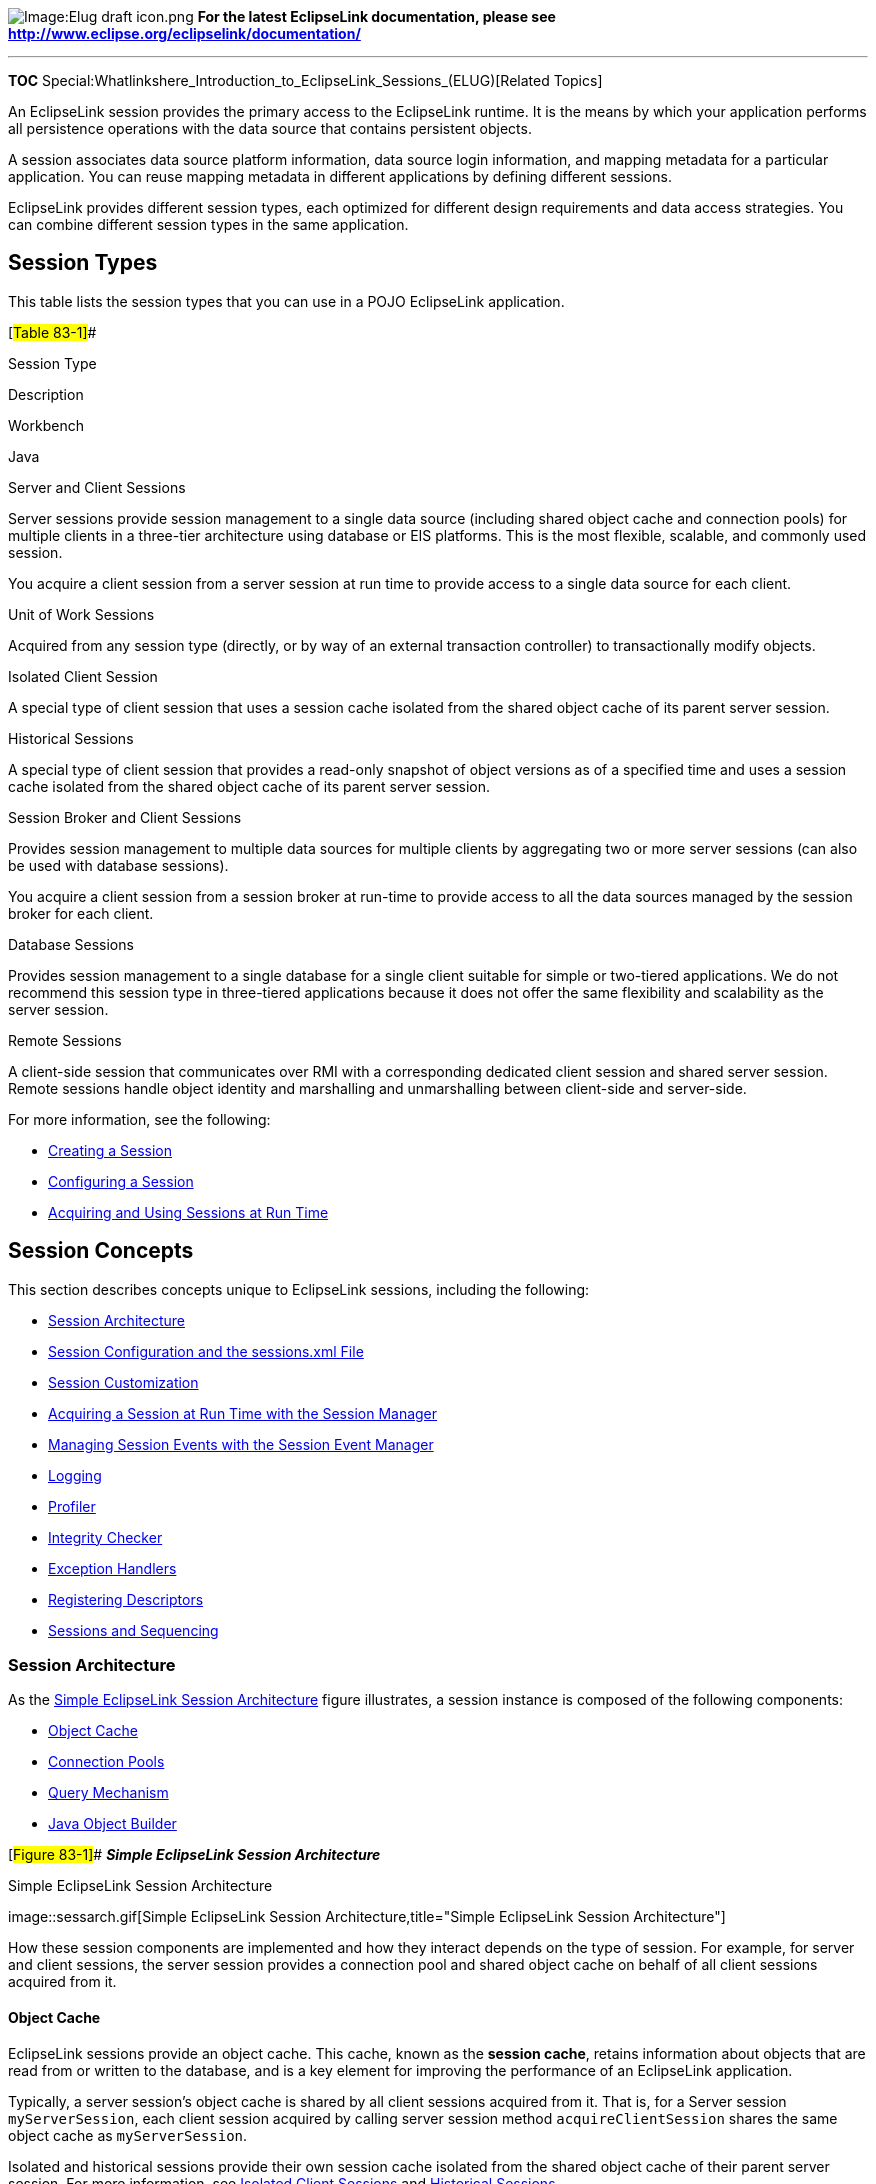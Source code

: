 image:Elug_draft_icon.png[Image:Elug draft
icon.png,title="Image:Elug draft icon.png"] *For the latest EclipseLink
documentation, please see
http://www.eclipse.org/eclipselink/documentation/*

'''''

*TOC*
Special:Whatlinkshere_Introduction_to_EclipseLink_Sessions_(ELUG)[Related
Topics]

An EclipseLink session provides the primary access to the EclipseLink
runtime. It is the means by which your application performs all
persistence operations with the data source that contains persistent
objects.

A session associates data source platform information, data source login
information, and mapping metadata for a particular application. You can
reuse mapping metadata in different applications by defining different
sessions.

EclipseLink provides different session types, each optimized for
different design requirements and data access strategies. You can
combine different session types in the same application.

== Session Types

This table lists the session types that you can use in a POJO
EclipseLink application.

[#Table 83-1]##

Session Type

Description

Workbench

Java

Server and Client Sessions

Server sessions provide session management to a single data source
(including shared object cache and connection pools) for multiple
clients in a three-tier architecture using database or EIS platforms.
This is the most flexible, scalable, and commonly used session.

You acquire a client session from a server session at run time to
provide access to a single data source for each client.

Unit of Work Sessions

Acquired from any session type (directly, or by way of an external
transaction controller) to transactionally modify objects.

Isolated Client Session

A special type of client session that uses a session cache isolated from
the shared object cache of its parent server session.

Historical Sessions

A special type of client session that provides a read-only snapshot of
object versions as of a specified time and uses a session cache isolated
from the shared object cache of its parent server session.

Session Broker and Client Sessions

Provides session management to multiple data sources for multiple
clients by aggregating two or more server sessions (can also be used
with database sessions).

You acquire a client session from a session broker at run-time to
provide access to all the data sources managed by the session broker for
each client.

Database Sessions

Provides session management to a single database for a single client
suitable for simple or two-tiered applications. We do not recommend this
session type in three-tiered applications because it does not offer the
same flexibility and scalability as the server session.

Remote Sessions

A client-side session that communicates over RMI with a corresponding
dedicated client session and shared server session. Remote sessions
handle object identity and marshalling and unmarshalling between
client-side and server-side.

For more information, see the following:

* link:Creating%20a%20Session%20(ELUG)[Creating a Session]
* link:Configuring%20a%20Session%20(ELUG)#Configuring_a_Session[Configuring
a Session]
* link:Acquiring%20and%20Using%20Sessions%20at%20Run%20Time%20(ELUG)#Acquiring_and_Using_Sessions_at_Run_Time[Acquiring
and Using Sessions at Run Time]

== Session Concepts

This section describes concepts unique to EclipseLink sessions,
including the following:

* link:#Session_Architecture[Session Architecture]
* link:#Session_Configuration_and_the_sessions.xml_File[Session
Configuration and the sessions.xml File]
* link:#Session_Customization[Session Customization]
* link:#Acquiring_a_Session_at_Run_Time_with_the_Session_Manager[Acquiring
a Session at Run Time with the Session Manager]
* link:#Managing_Session_Events_with_the_Session_Event_Manager[Managing
Session Events with the Session Event Manager]
* link:#Logging[Logging]
* link:#Profiler[Profiler]
* link:#Integrity_Checker[Integrity Checker]
* link:#Exception_Handlers[Exception Handlers]
* link:#Registering_Descriptors[Registering Descriptors]
* link:#Sessions_and_Sequencing[Sessions and Sequencing]

=== Session Architecture

As the link:#Figure_83-1[Simple EclipseLink Session Architecture] figure
illustrates, a session instance is composed of the following components:

* link:#Object_Cache[Object Cache]
* link:#Connection_Pools[Connection Pools]
* link:#Query_Mechanism[Query Mechanism]
* link:#Java_Object_Builder[Java Object Builder]

[#Figure 83-1]## *_Simple EclipseLink Session Architecture_*

.Simple EclipseLink Session Architecture
image::sessarch.gif[Simple EclipseLink Session
Architecture,title="Simple EclipseLink Session Architecture"]

How these session components are implemented and how they interact
depends on the type of session. For example, for server and client
sessions, the server session provides a connection pool and shared
object cache on behalf of all client sessions acquired from it.

==== Object Cache

EclipseLink sessions provide an object cache. This cache, known as the
*session cache*, retains information about objects that are read from or
written to the database, and is a key element for improving the
performance of an EclipseLink application.

Typically, a server session’s object cache is shared by all client
sessions acquired from it. That is, for a Server session
`+myServerSession+`, each client session acquired by calling server
session method `+acquireClientSession+` shares the same object cache as
`+myServerSession+`.

Isolated and historical sessions provide their own session cache
isolated from the shared object cache of their parent server session.
For more information, see link:#Isolated_Client_Sessions[Isolated Client
Sessions] and link:#Historical_Sessions[Historical Sessions].

You can easily manage concurrent access to this shared cache by using a
unit of work session acquired from any session. For more information,
see link:#Unit_of_Work_Sessions[Unit of Work Sessions].

For more information, see link:#Sessions_and_the_Cache[Sessions and the
Cache].

==== Connection Pools

A *connection pool* is a collection of reusable connections to a single
data source.

[width="100%",cols="<100%",]
|===
|*Note*: To simultaneously access multiple databases from within a
single session, use a session broker. For more information, see
link:#Session_Broker_and_Client_Sessions[Session Broker and Client
Sessions].
|===

Because creating a data source connection is usually expensive, a
properly configured connection pool significantly improves performance.

You can configure your session to use internal connection pools provided
by EclipseLink or external connection pools provided by a JDBC driver or
Java EE container. By default, EclipseLink uses internal connection
pools.

Internal connection pools are usually used in non-EJB applications, or
when an external transaction controller (JTA) is not used. If you
configure your session to use internal connection pools, you can
configure its default read and write connection pools. You can create
special purpose connection pools for application-specific purposes
(named connection pools) or exclusively for sequencing (sequence
connection pool). For more information, see
link:Introduction%20to%20Data%20Access%20(ELUG)#Connection_Pools[Internal
Connection Pools].

External connection pools are usually used in EJB applications and when
an external transaction controller (JTA) is used. For more information,
see
link:Introduction%20to%20Data%20Access%20(ELUG)#Connection_Pools[External
Connection Pools].

For more information about data access configuration in general, see
link:Introduction%20to%20Data%20Access%20(ELUG)#CHDJBDEA[Introduction to
Data Access].

==== Query Mechanism

At run time, your application uses a session to perform all persistence
operations: creating, reading, updating, and deleting objects. You
perform these operations using EclipseLink queries and expressions with
the session query API.

For more information, see
link:Introduction%20to%20EclipseLink%20Queries%20(ELUG)#CACJAFJD[Introduction
to EclipseLink Queries].

==== Java Object Builder

When you use object-level read queries, EclipseLink automatically builds
Java objects from the data retrieved. When you use object-level write
queries, EclipseLink automatically converts the affected Java objects
into the appropriate data native to your data source.

=== Session Configuration and the sessions.xml File

EclipseLink provides two ways to configure your sessions: through Java
code using the `+Session+` API, or using Workbench to build a session
configuration file, the `+sessions.xml+` file.

In most cases, you configure sessions for the application using the
`+sessions.xml+` file. This file is an Extensible Markup Language (XML)
file that contains all sessions that are associated with the
application. The `+sessions.xml+` file can contain any number of
sessions and session types.

We recommend that you use the `+sessions.xml+` file to deploy an
EclipseLink application, because it provides the following advantages:

* It is easy to create and maintain in Workbench.
* It is easy to troubleshoot.
* It provides access to most session configuration options.
* It offers excellent flexibility, including the ability to modify
deployed applications without recompiling.

For more information on creating a session in the `+sessions.xml+` file,
see
link:Creating%20a%20Session%20(ELUG)#Introduction_to_the_Session_Creation[Introduction
to the Session Creation].

=== Session Customization

You can customize a session at run time by specifying a session
customizer–a Java class that implements the
`+org.eclipse.persistence.config.SessionCustomizer+` interface and
provides a default (zero-argument) constructor.

You use a session customizer to customize a session at run time through
code API similar to how you use an
link:Introduction%20to%20Descriptors%20(ELUG)#Amendment_and_After-Load_Methods[amendment
method] to customize a descriptor.

For more information, see
link:Configuring%20a%20Session%20(ELUG)#Configuring_a_Session_Customizer_Class[Configuring
a Session Customizer Class].

=== Acquiring a Session at Run Time with the Session Manager

The EclipseLink session manager lets you build a series of sessions that
are maintained under a singleton object called the session manager.

The session manager is a static utility class that loads EclipseLink
sessions from the
link:#Session_Configuration_and_the_sessions.xml_File[`+sessions.xml+`]
file, caches the sessions by name in memory, and provides a single
access point for EclipseLink sessions.

At run time, EclipseLink will attempt to load the `+sessions.xml+` file
from the two following default resource names: `+sessions.xml+` and
`+META-INF/sessions.xml+`. Refer to
link:Packaging%20a%20EclipseLink%20Application%20(ELUG)[Packaging an
EclipseLink Application] for additional information.

The session manager supports the following session types:

* link:#Server_and_Client_Sessions[`+ServerSession+`]
* link:#Session_Broker_and_Client_Sessions[`+SessionBroker+`]
* link:#Database_Sessions[`+DatabaseSession+`]

The session manager has two main functions: it creates instances of
these sessions and it ensures that only a single instance of each named
session exists for any instance of a session manager.

The session manager instantiates sessions as follows:

[arabic]
. The client application requests a session by name.
. The session manager looks up the session name in the `+sessions.xml+`
file. If the session name exists, the session manager instantiates the
specified session; otherwise, it raises an exception.
. After instantiation, the session remains viable until you shut down
the application.

Once you have a session instance, you can use it to acquire additional
types of sessions for special tasks. For example, you can acquire a unit
of work from any session to perform transactional operations. You can
acquire a client session from a server session to perform client
operations in a three-tier architecture.

For more information, see
link:Acquiring%20and%20Using%20Sessions%20at%20Run%20Time%20(ELUG)[Acquiring
and Using Sessions at Run Time].

=== Managing Session Events with the Session Event Manager

Sessions raise *session events* for most session operations. Session
events help you debug or coordinate the actions of multiple sessions.

The session event manager handles information about session events.
Applications register session event listeners with the session event
manager to receive session events.

For example, session event listeners play an important role in the
configuration of isolated sessions (see
link:Configuring%20Exclusive%20Isolated%20Client%20Sessions%20for%20Virtual%20Private%20Database%20(ELUG)[Configuring
Exclusive Isolated Client Sessions for Virtual Private Database]). In an
isolated session, if the EclipseLink runtime raises a
`+SessionEvent.NoRowsModified+` event, it is handled by your
`+SessionEventListener+` (see
link:Configuring%20Exclusive%20Isolated%20Client%20Sessions%20for%20Virtual%20Private%20Database%20(ELUG)#Using_NoRowsModifiedSessionEvent_Event_Handler[Using
NoRowsModifiedSessionEvent Event Handler]). This event listener is your
opportunity to determine whether the update failure was due to a
security violation (in which case you should not retry the operation) or
due to an optimistic lock issue (in which case a retry may be
appropriate). See link:#Logging[Logging] for information on adding
logging to your event listeners.

Another example is the use of session event listeners to configure proxy
authentication in an Oracle Database. (see
link:Configuring%20a%20Database%20Login%20(ELUG)#Configuring_Oracle_Database_Proxy_Authentication[Configuring
Oracle Database Proxy Authentication]).

This section explains how to use session events, including the
following:

* link:#Session_Event_Manager_Events[Session Event Manager Events]
* link:#Session_Event_Listeners[Session Event Listeners]

==== Session Event Manager Events

The session event manager supports the session events listed in the
following tables:

* link:#Table_83-2[Session Events]
* link:#Table_83-3[Unit of Work Events]

[#Table 83-2]## *_Session Events_*

[width="100%",cols="<16%,<84%",options="header",]
|===
|*Event* |*Description*
|MissingDescriptor |Raised if a descriptor is missing for a class being
persisted. You can use this event to lazy register the descriptor or set
of descriptors.

|MoreRowsDetected |Raised when a `+ReadObjectQuery+` detects more than
one row returned from the database. This event can indicate a possible
error condition in your application.

|NoRowsModified |Raised after update or delete SQL has been sent to the
database and a row count of zero is returned.

|OutputParametersDetected |Raised after a stored procedure call with
output parameters executes. This event enables you to retrieve a result
set and output parameters from a single stored procedure.

|PostAcquireClientSession |Raised after a client Session is acquired.

|PostAcquireConnection |Raised after acquiring a connection.

|PostAcquireExclusiveConnection |Raised when a client session, with
isolated data, acquires an exclusive connection.

|PostBeginTransaction |Raised after a database transaction starts.

|PostCommitTransaction |Raised after a database transaction commits.

|PostConnect |Raised after connecting to the database.

|PostExecuteQuery |Raised after the execution of every query on the
session.

|PostLogin |Raised after the session initializes and acquires
connections.

|PostReleaseClientSession |Raised after releasing a client session.

|PostRollbackTransaction |Raised after a database transaction rolls
back.

|PreBeginTransaction |Raised before a database transaction starts.

|PreCommitTransaction |Raised before a database transaction commits.

|PreExecuteQuery |Raised before the execution of every query on the
session.

|PreLogin |Raised before the session initializes and acquires
connections.

|PreReleaseClientSession |Raised before releasing a client session.

|PreReleaseConnection |Raised before releasing a connection.

|PreReleaseExclusiveConnection |Raised before a client session, with
isolated data, releases its exclusive connection.

|PreRollbackTransaction |Raised before a database transaction rolls
back.
|===

[#Table 83-3]## *_Unit of Work Events_*

[width="100%",cols="<12%,<88%",options="header",]
|===
|*Event* |*Description*
|PostAcquireUnitOfWork |Raised after a `+UnitOfWork+` is acquired

|PostCalculateUnitOfWorkChangeSet |Raised after the commit has begun on
the `+UnitOfWork+` and after the changes are calculated. The
`+UnitOfWorkChangeSet+`, at this point, will contain change sets without
the version fields updated and without identity field type primary keys.
These will be updated after the insert, or update, of the object.

|PostCommitUnitOfWork |Raised after a `+UnitOfWork+` commits

|PostDistributedMergeUnitOfWorkChangeSet |Raised after a `+UnitOfWork+`
change set has been merged when that change set has been received from a
distributed session.

|PostMergeUnitOfWorkChangeSet |Raised after a `+UnitOfWork+` change set
has been merged.

|PostReleaseUnitOfWork |Raised on a `+UnitOfWork+` after it is released.

|PostResumeUnitOfWork |Raised on a `+UnitOfWork+` after it resumes.

|PreCalculateUnitOfWorkChangeSet |Raised after the commit has begun on
the `+UnitOfWork+` but before the changes are calculated.

|PreCommitUnitOfWork |Raised before a `+UnitOfWork+` commits.

|PreDistributedMergeUnitOfWorkChangeSet |Raised before a `+UnitOfWork+`
change set has been merged when that change set has been received from a
distributed session.

|PreMergeUnitOfWorkChangeSet |Raised before a `+UnitOfWork+` change set
has been merged.

|PrepareUnitOfWork |Raised after the a `+UnitOfWork+` flushes its SQL,
but before it commits its transaction.

|PreReleaseUnitOfWork |Raised on a `+UnitOfWork+` before it is released.
|===

==== Session Event Listeners

You can create session event listeners in two ways: either by
implementing the `+SessionEventListener+` interface, or by extending the
`+SessionEventAdapter+` class.

To register a `+SessionEventListener+` for session events, register it
with a session using the `+SessionEventManager+` method `+addListener+`.

For more information, see
link:Configuring%20a%20Session%20(ELUG)#Configuring_Session_Event_Listeners[Configuring
Session Event Listeners].

=== Logging

You can configure a session to write run-time information to an
EclipseLink log. This information includes status, diagnostic, SQL, and,
when profiling is enabled, performance data (see
link:Optimizing%20the%20EclipseLink%20Application%20(ELUG)#Measuring_EclipseLink_Performance_with_the_EclipseLink_Profiler[Measuring
EclipseLink Performance with the EclipseLink Profiler]).

Logging options are configurable at the session level (see
link:Configuring%20a%20Session%20(ELUG)#Configuring_Logging[Configuring
Logging]).

Note: To facilitate debugging, you can add logging to your listeners to
only log the events that are of the interest to your application. Within
the session context, use the following logging utility:

Session.getSessionLog().log(int level, String message) 

Without the session context, use the following logging utility:

AbstractSessionLog.getLog().log(int level, String message)

Both the getSessionLog and getLog methods return a session log (an
instance of a SessionLog interface) loaded with an accessor’s log
messages and SQL. Then the session log performs logging at the level
that you specify. For more information on session event listeners, see
Session Event Listeners.

For information on using the third-party logging utilities in your
EclipseLink application, see
http://wiki.eclipse.org/EclipseLink/Foundation/Logging

This section describes session log options, including the following:

* link:#Log_Types[Log Types]
* link:#Log_Output[Log Output]
* link:#Log_Level[Log Level]
* link:#Logging_SQL[Logging SQL]
* link:#Logging_Chained_Exceptions[Logging Chained Exceptions]
* link:#Logging_Inside_Oracle_Application_Server[Logging Inside Oracle
Application Server]
* link:#Logging_Inside_a_non-Oracle_Java_EE_Container[Logging Inside a
non-Oracle Java EE Container]
* link:#Logging_Outside_of_a_Java_EE_Container[Logging Outside of a Java
EE Container]

==== Log Types

EclipseLink supports the following types of logging:

* link:#EclipseLink_Native_Logging[EclipseLink Native Logging]
* link:#java.util_Logging[java.util Logging]
* link:#Server_Logging[Server Logging]

===== EclipseLink Native Logging

EclipseLink native logging is the default session log type. It is
provided by `+org.eclipse.persistence.logging.DefaultSessionLog+`. The
link:#Example_83-1[Sample EclipseLink Log Message] example shows a
typical EclipseLink native log message.

You can configure EclipseLink native logging options using Workbench
(see
link:Configuring%20a%20Session%20(ELUG)#How_to_Configure_Logging_Using_Workbench[How
to Configure Logging Using Workbench]).

[#Example 83-1]## *_Sample EclipseLink Log Message_*

`+[EclipseLink Info]: +`_`+DATE+`_

_`+TIME+`_`+-DatabaseSession(12345)-Thread(12345)-EclipseLink, version: EclipseLink+`
`+[EclipseLink Config]: DATE+`
`+TIME-DatabaseSession(12345)-Thread(12345)-Connection(12345)-+`
`+  connecting(DatabaseLogin(+`
`+             platform=>Oracle9Platform+`
`+             user name=> "+`_`+username+`_`+"+`
`+             datasource URL=> "jdbc:oracle:thin:@144.23.214.115:1521:eclipselink"+`
`+))+` `+[EclipseLink Config]: DATE +`
`+TIME-DatabaseSession(12345)-Thread(12345)-Connection(12345)-+`
`+  Connected: jdbc:oracle:thin:@144.23.214.115:1521:eclipselink+`
`+  User: +`_`+USERNAME+`_
`+  Database: Oracle Version: Oracle9i Enterprise Edition - Production+`
`+With the Partitioning, OLAP and Oracle Data Mining options+`
`+JServer Release 9.2.0.3.0 - Production+`
`+  Driver: Oracle JDBC driver Version: 9.2.0.3.0+`
`+[EclipseLink Info]: +`_`+DATE+`_
`+TIME-DatabaseSession(12345)-Thread(12345)-loggingTestSession login+`
`+successful+`

===== java.util Logging

This type of logging makes EclipseLink conform to the
`+java.util.logging+` package. It is provided by
`+org.eclipse.persistence.logging.JavaLog+`. Logging options are
configured in the __`+/lib/logging.properties+` file. Messages are
written to any number of destinations based on this configuration. The
link:#Example_83-2[Sample java.util.logging Log Messages] example shows
a typical `+java.util.logging+` log message.

For more information on using `+java.util.logging+` package, see
link:Configuring%20a%20Session%20(ELUG)#How_to_Configure_a_Session_to_use_the_java.util.logging_Package[ow
to Configure a Session to use the java.util.logging Package].

[#Example 83-2]## *_Sample java.util.logging Log Messages_*

`+Dec 9, 2003 2:05:05 PM org.eclipse.persistence.loggingTestSession DatabaseSession(32603767) Thread(10)+`
`+INFO: EclipseLink, version: EclipseLink +`
`+Dec 9, 2003 2:05:07 PM org.eclipse.persistence.loggingTestSession.connection DatabaseSession(32603767) Connection(927929) Thread(10)+`
`+CONFIG: connecting(DatabaseLogin(+` `+    platform=>Oracle9Platform+`
`+    user name=> "coredev8"+`
`+    datasource URL=> "jdbc:oracle:thin:@144.23.214.115:1521:eclipselink"+`
`+))Dec 9, 2003 2:05:08 PM org.eclipse.persistence.loggingTestSession.connection DatabaseSession(32603767) Connection(927929) Thread(10)+`
`+CONFIG: Connected: jdbc:oracle:thin:@144.23.214.115:1521:eclipselink+`
`+    User: COREDEV8+`
`+    Database: Oracle  Version: Oracle9i Enterprise Edition Release 9.2.0.3.0 - Production+`
`+With the Partitioning, OLAP and Oracle Data Mining options+`
`+JServer Release 9.2.0.3.0 - Production+`
`+    Driver: Oracle JDBC driver  Version: 9.2.0.3.0+`
`+Dec 9, 2003 2:05:08 PM org.eclipse.persistence.loggingTestSession DatabaseSession(32603767) Thread(10)+`
`+INFO: loggingTestSession login successful+`

===== Server Logging

Server logging is used to integrate EclipseLink logging with an
application server log.

The EclipseLink runtime determines the server log type to use given the
server platform you configure when you create your project
(link:Creating%20a%20Project%20(ELUG)#Introduction_to_the_Project_Creation[Introduction
to the Project Creation]).

For example, if your project uses the WebLogic platform, EclipseLink
uses the `+org.eclipse.persistence.platform.server.wls.WlsLog+`; if your
project uses the OC4J platform, EclipseLink uses the
`+org.eclipse.persistence.platform.server.oc4j.OjdlLog+`.

==== Log Output

If you are using EclipseLink native logging, you can configure
EclipseLink to write log messages to a file or to the console (see
link:Configuring%20a%20Session%20(ELUG)#Configuring_Logging[Configuring
Logging]).

If you are using `+java.util.logging+`, EclipseLink writes log messages
to the destinations you configure in the __`+/lib/logging.properties+`
file (see
link:Configuring%20a%20Session%20(ELUG)#How_to_Configure_a_Session_to_use_the_java.util.logging_Package[How
to Configure a Session to use the java.util.logging Package]).

If you are using server logging, EclipseLink writes log messages to the
application server’s log file (there is no separate EclipseLink log file
in this case).

==== Log Level

You can control the amount and detail of log output by configuring the
log level (in ascending order of information) in the following way:

* `+OFF+`–Logs nothing.
* `+SEVERE+`–Logs exceptions indicating EclipseLink cannot continue, as
well as any exceptions generated during login. This includes a stack
trace.
* `+WARNING+`–Logs exceptions that do not force EclipseLink to stop,
including all exceptions not logged with severe level. This does not
include a stack trace.
* `+INFO+` (default)–Logs the login/logout per server session, including
the user name. After acquiring the session, detailed information is
logged.
* `+CONFIG+`–Logs only login, JDBC connection, and database information.
* `+FINE+`–Logs SQL (including thread information).
* `+FINER+`–Similar to warning. Includes stack trace.
* `+FINEST+`–Includes additional low level information
* `+ALL+`–Logs everything.

By default, EclipseLink logs at the
`+org.eclipse.persistence.logging.SessionLog.INFO+` level so that some
information is logged by default.

At run time, set the log level using `+Session+` method `+setLogLevel+`,
passing in one of the log level constants provided by
`+org.eclipse.persistence.logging.SessionLog+`.

==== Logging SQL

In a relational project, EclipseLink accesses the database using SQL
strings that it generates internally. This feature enables applications
to use the session methods or query objects without having to perform
their own SQL translation.

If, for debugging purposes, you want to review a record of the SQL that
is sent to the database, set the session log level to
`+org.eclipse.persistence.logging.SessionLog.FINE+`–the session will log
all executed SQL to the session log.

This example shows how to configure the log destination using the
`+setLog()+` method on the session.

[#Example 83-3]## *_Configuring the Log Destination_*

[source,java]
----
 private static SessionEventListener buildListener() {
     return new SessionEventAdapter() {
         public void preLogin(SessionEvent event) {
             File file = new
             File("C:\\eclipse\eclipselink\\examples\\2-TierEmployee\\eclipselink.log");
             try {
                 System.out.println("FILE: " + file.getAbsolutePath());
                 FileWriter writer = new FileWriter(file);
                 event.getSession().setLog(writer);
             }
             catch (IOException ioe) {
                 ioe.printStackTrace();
                 throw new RuntimeException("Failed to setup logging to: "
                                            + file.getAbsolutePath());
             }
         }
     };
 }
----

==== Logging Chained Exceptions

The logging chained exception facility enables you to log causality when
one exception causes another as part of the standard stack back-trace.
Causal chains appear automatically in your logs.

==== Logging Inside Oracle Application Server

When you deploy an EclipseLink-enabled application to Oracle Application
Server, EclipseLink JPA defaults to `+ServerLog+` with no log level so
that EclipseLink uses the configuration in `+j2ee-logging.xml+`.

For more information, see the following:

* link:Configuring%20a%20Session%20(ELUG)#Configuring_Logging[Configuring
Logging]
* _http://download.oracle.com/docs/cd/E12524_01/core.1013/e10403/toc.htm[Oracle
Fusion Middleware Administrator’s Guide]_

==== Logging Inside a non-Oracle Java EE Container

When you deploy an EclipseLink-enabled application to a non-Oracle
application server or EJB container, JPA defaults to `+ServerLog+` with
no log level so that EclipseLink uses the configuration in
`+j2ee-logging.xml+`.

==== Logging Outside of a Java EE Container

When you deploy an EclipseLink-enabled application outside of an EJB
container, the logging defaults revert to `+DefaultSessionLog+` and
`+INFO+` log level.

If you are using EclipseLink native logging (to a file) or the
`+java.util.logging+` package outside of a Java EE container, you
control logging using the
`+<+`_`+JRE_HOME+`_`+>/lib/logging.properties+` file.

For more information, see the following:

* link:Configuring%20a%20Session%20(ELUG)#Configuring_Logging[Configuring
Logging]
* link:Configuring%20a%20Session%20(ELUG)#How_to_Configure_a_Session_to_use_the_java.util.logging_Package[How
to Configure a Session to use the java.util.logging Package]

=== Profiler

The EclipseLink session provides profiling API that lets you identify
performance bottlenecks in your application (see
link:Configuring%20a%20Session%20(ELUG)#Configuring_a_Performance_Profiler[Configuring
a Performance Profiler]). When enabled, the profiler logs a summary of
the performance statistics for every query that the application
executes.

EclipseLink allows you to measure application performance using the
following tools:

* link:#EclipseLink_Profiler[EclipseLink Profiler]

==== EclipseLink Profiler

The EclipseLink profiler is a high-level logging service. Instead of
logging SQL statements, the profiler logs a summary of each query you
execute. The summary includes a performance breakdown of the query that
lets you identify performance bottlenecks. The profiler also provides a
report summarizing the query performance for an entire session.

For more information, see
link:Optimizing%20the%20EclipseLink%20Application%20(ELUG)#Measuring_EclipseLink_Performance_with_the_EclipseLink_Profiler[Measuring
EclipseLink Performance with the EclipseLink Profiler].

=== Integrity Checker

When you log into a session, EclipseLink initializes and validates the
descriptors you registered with it. By configuring the integrity
checker, you can customize this validation process.

For more information, see
link:Configuring%20a%20Session%20(ELUG)#Configuring_the_Integrity_Checker[Configuring
the Integrity Checker].

=== Exception Handlers

Exception handlers allow any exception that occurs in a session to be
caught and processed. Exception handlers can be used for debugging
purposes, or to resolve database timeouts or failures.

To use exception handlers, register an implementor of the
`+org.eclipse.persistence.exceptions.ExceptionHandler+` interface with
the session (see
link:Configuring%20a%20Session%20(ELUG)#Configuring_an_Exception_Handler[Configuring
an Exception Handler]).

If an exception occurs during a session operation, such as executing a
query, the exception is passed to the exception handler. The exception
handler can either rethrow the exception, or handle the exception and
retry the operation. When handling exceptions, ensure that the following
conditions are met:

* If you are performing a write query and you are within a transaction,
you should not retry the operation.
* If you are performing a read query, you may retry the operation, and,
if successful, return the query result.

If your exception handler cannot proceed, you should throw an
appropriate application-specific exception.

=== Registering Descriptors

You use a session to perform persistence operations on the objects
described by EclipseLink mapping metadata represented as an EclipseLink
project (see link:Introduction%20to%20Projects_(ELUG)[Introduction to
Projects]). Each session must therefor be associated with the
descriptors of at least one EclipseLink project. You associate
descriptors with a session by registering them with the session.

The preferred way to register descriptors with a session is to use the
Workbench to configure the session with a mapping project (see
link:Configuring%20a%20Session%20(ELUG)#Configuring_a_Primary_Mapping_Project[Configuring
a Primary Mapping Project] and
link:Configuring%20a%20Session%20(ELUG)#Configuring_Multiple_Mapping_Projects[Configuring
Multiple Mapping Projects]).

=== Sessions and Sequencing

An essential part of maintaining object identity is managing the
assignment of unique values to distinguish one instance from another.
For more information, see
link:Introduction%20to%20Projects_(ELUG)#Projects_and_Sequencing[Projects
and Sequencing].

Sequencing options you configure in a `+sessions.xml+` (or
`+project.xml+`) file determine the type of sequencing that EclipseLink
uses.

In a POJO project, you can use session-level sequence configuration to
override project-level sequence configuration, on a session-by-session
basis, if required (see
link:Configuring%20a%20Database%20Login%20(ELUG)#Configuring_Sequencing_at_the_Session_Level[Configuring
Sequencing at the Session Level]).

After configuring the sequence type at the session (or project) level,
for each descriptor you must also configure sequencing options for that
descriptor to use sequencing (see
link:Introduction%20to%20Descriptors%20(ELUG)#Descriptors_and_Sequencing[Descriptors
and Sequencing]).

== Server and Client Sessions

A server session manages the server side of client/server
communications, providing shared resources, including a shared object
cache and connection pools to a single data source.

A client session is a server-side communications mechanism that works
together with the server session to provide the client/server
connection. You acquire client sessions from a server session at run
time as required. By default, a client session shares the session cache
of its parent server session. Each client session serves one client. A
client session communicates with the server session on behalf of the
client application.

Each client session can have only one associated server session, but a
server session can support any number of client sessions.

As the link:#Figure_83-2[Typical EclipseLink Server Session with Client
Session Architecture] figure illustrates, together, the client session
and server session provide a three-tier architecture that you can scale
easily, by adding more client sessions. A server session is the most
common EclipseLink session type because it supports this three-tier
architecture that is common in enterprise applications. Because of this
scalability, we recommend that you use the three-tier architecture to
build your EclipseLink applications.

[#Figure 83-2]## *_Typical EclipseLink Server Session with Client
Session Architecture_*

.Typical EclipseLink Server Session with Client Session Architecture
image::Sessclie.gif[Typical EclipseLink Server Session with Client
Session
Architecture,title="Typical EclipseLink Server Session with Client Session Architecture"]

This section explains the advantages of using server sessions and client
sessions in your EclipseLink application, including the following:

* link:#Three-Tier_Architecture_Overview[Three-Tier Architecture
Overview]
* link:#Advantages_of_the_EclipseLink_Three-Tier_Architecture[Advantages
of the EclipseLink Three-Tier Architecture]

For more information, see the following:

* link:Creating%20a%20Session%20(ELUG)#Creating_a_Server_Session[Creating
a Server Session]
* link:Configuring%20Server%20Sessions%20(ELUG)[Configuring Server
Sessions]
* link:Acquiring%20and%20Using%20Sessions%20at%20Run%20Time%20(ELUG)#Acquiring_a_Session_from_the_Session_Manager[Acquiring
a Session from the Session Manager]
* link:Acquiring%20and%20Using%20Sessions%20at%20Run%20Time%20(ELUG)#Acquiring_a_Client_Session[Acquiring
a Client Session]

=== Three-Tier Architecture Overview

In an EclipseLink three-tier architecture, client sessions and server
sessions both reside on the server. Client applications access the
EclipseLink application through a client session, and the client session
communicates with the database using the server session.

[#Figure 83-3]## *_Server Session and Client Session Usage_*

.Server Session and Client Session Usage
image::cliserv.gif[Server Session and Client Session
Usage,title="Server Session and Client Session Usage"]

=== Advantages of the EclipseLink Three-Tier Architecture

Although the server session and the client session are two different
session types, you can treat them as a single unit in most cases,
because they are both required to provide three-tier functionality to
the application. The server session provides the client session to
client applications, and also supplies the majority of the session
functionality.

This section discusses some of the advantages and general concepts
associated with the EclipseLink three-tier design, including the
following:

* link:#Shared_Resources[Shared Resources]
* link:#Providing_Read_Access[Providing Read Access]
* link:#Providing_Write_Access[Providing Write Access]
* link:#Security_and_User_Privileges[Security and User Privileges]
* link:#Concurrency[Concurrency]
* link:#Connection_Allocation[Connection Allocation]

==== Shared Resources

The three-tier design enables multiple clients to share persistent
resources. The server session provides its client sessions with a shared
live object cache, read and write connection pooling, and parameterized
named queries. Client sessions also share descriptor metadata.

You can use client sessions and server sessions in any application
server architecture that allows for shared memory and supports multiple
clients. These architectures can include HyperText Markup Language
(HTML), Servlet, JavaServer Pages (JSP), Remote Method Invocation (RMI),
Common Object Request Broker Architecture (CORBA), web services, and
EJB.

To support a shared object cache, client sessions must do the following:

* Implement any changes to the database with the EclipseLink unit of
work.
* Share a common database login for reading (you can implement separate
logins for writing).

==== Providing Read Access

To read objects from the database, the client must first acquire a
client session from the server session. Acquiring a client session gives
the client access to the session cache and the database through the
server session. The server session behaves as follows:

* If the object or data is in the session cache, then the server session
returns the information back to the client.
* If the object or data is not in the cache, then the server session
reads the information from the database and stores the object in the
session cache. The objects are then available for retrieval from the
cache.

Because a server session processes each client request in a separate
thread, this enables multiple clients to access the database connection
pool concurrently.

This figure illustrates how multiple clients read from the database
using the server session.

[#Figure 83-4]## *_Multiple Client Sessions Reading the Database Using
the Server Session_*

.Multiple Client Sessions Reading the Database Using the Server Session
image::multiread.gif[Multiple Client Sessions Reading the Database Using
the Server
Session,title="Multiple Client Sessions Reading the Database Using the Server Session"]

To read objects from the database using a client session, do the
following:

[arabic]
. Acquire a `+Session+` from the `+Server+`:
+
`+Server server = (Server)SessionManager.getManager().getSession(+`
`+                sessionName, MyServerSession.class.getClassLoader());+`
`+Session clientSession = (Session) server.acquireClientSession();+`
+
For more information, see
link:Acquiring%20and%20Using%20Sessions%20at%20Run%20Time%20(ELUG)[Acquiring
and Using Sessions at Run Time].
. Use the `+Session+` object to perform read operations (for more
information, see
link:Introduction%20to%20EclipseLink%20Queries%20(ELUG)[Introduction to
EclipseLink Queries] and
link:Introduction%20to%20EclipseLink%20Expressions%20(ELUG)[Introduction
to EclipseLink Expressions]).
+
\{| class="`Note oac_no_warn`" width="`80%`" border="`1`"
frame="`hsides`" rules="`groups`" cellpadding="`3`" frame="`hsides`"
rules="`groups`" | align="`left`" | *Note*: We recommend that you do not
use the server session object directly to read objects from the
database. |}

==== Providing Write Access

Because the client session disables all database modification methods, a
client session cannot create, change, or delete objects directly.
Instead, the client must obtain a unit of work from the client session
to perform database modification methods.

To write to the database, the client acquires a client session from the
server session and then acquires a unit of work within that client
session. The unit of work acts as an exclusive transactional object
space, and also ensures that any changes that are committed to the
database also occur in the session cache.

[width="100%",cols="<100%",]
|===
|*Note*: Although client sessions are thread-safe, do not use them to
write across multiple threads. Multithread write operations from the
same client session can result in errors and a loss of data. For more
information, see link:#Concurrency[Concurrency].
|===

This figure illustrates how to write to the database using a client
session acquired from a server session.

[#Figure 83-5]## *_Writing with Client Sessions and Server Sessions_*

.Writing with Client Sessions and Server Sessions
image::uowwrite.gif[Writing with Client Sessions and Server
Sessions,title="Writing with Client Sessions and Server Sessions"]

To write to the database using a unit of work, use this procedure:

[arabic]
. Acquire a session from the server session:
+
`+Server server = (Server)SessionManager.getManager().getSession(+`
`+                sessionName, MyServerSession.class.getClassLoader());+`
`+Session clientSession = (Session) server.acquireClientSession();+`
+
For more information, see
link:Acquiring%20and%20Using%20Sessions%20at%20Run%20Time%20(ELUG)[Acquiring
and Using Sessions at Run Time].
. Acquire a `+UnitOfWork+` object from the `+Session+` object.
+
`+UnitOfWork uow = clientSession.acquireUnitOfWork();+`
+
For more information, see link:#Unit_of_Work_Sessions[Unit of Work
Sessions].
. Use the unit of work to perform the required updates and then commit
the `+UnitOfWork+`.
+
For more information, see the following:
* link:Introduction%20to%20EclipseLink%20Queries%20(ELUG)#CACJAFJD[Introduction
to EclipseLink Queries]
* link:Introduction%20to%20EclipseLink%20Expressions%20(ELUG)[Introduction
to EclipseLink Expressions]
* link:Introduction%20to%20EclipseLink%20Transactions_(ELUG)[Introduction
to EclipseLink Transactions]

==== Security and User Privileges

You can define several different server sessions in your application to
support users with different data access rights. For example, your
application may serve a group called "`Managers,`" who has access rights
to salary information, and a group called "`Employees,`" who do not.
Because each session you define in the `+sessions.xml+` file has its own
login information, you can create multiple sessions, each with its own
login credentials, to meet the needs of both of these groups.

When you use internal EclipseLink connection pools (see
link:Introduction%20to%20Data%20Access%20(ELUG)#Connection_Pools[Connection
Pools]), each server session provides a read connection pool and a write
connection pool. All read queries use connections from the read
connection pool and all queries that write changes to the data store use
connections from the write connection pool. This ensures that
connections for one session are kept separate from the connections used
in another.

To further isolate users from one another, you can use an isolated
session: a special type of client session that provides its own session
cache isolated from the shared object cache of its parent server session
to provide improved user-based security, or to avoid caching highly
volatile data. For more information, see
link:#Isolated_Client_Sessions[Isolated Client Sessions].

==== Concurrency

The server session supports concurrent clients by providing each client
with a dedicated thread of execution. Dedicated threads enable clients
to operate asynchronously–that is, client processes execute as they are
called and do not wait for other client processes to complete.

EclipseLink safeguards thread safety with a concurrency manager. The
concurrency manager ensures that no two threads interfere with each
other when performing operations such as creating new objects, executing
a transaction on the database, or accessing value holders.

For more information about handling concurrency issues, see
link:Introduction%20to%20Cache%20(ELUG)#Handling_Stale_Data[Handling
Stale Data].

==== Connection Allocation

When you instantiate the server session, it creates a pool of data
source connections. The session then manages the connection pool based
on your session configuration, and shares the connections among its
client sessions. When the client session releases the connection, the
server session recovers the connection and makes it available to other
client processes. Reusing connections reduces the number of connections
required by the application and allows a server session to support a
larger number of clients.

The server session provides connections to client sessions as needed. By
default, the server session does not allocate a data source connection
for a client session until a transaction starts (a lazy data source
connection). Alternatively, you can acquire a client session that
allocates a connection immediately (see
link:Acquiring%20and%20Using%20Sessions%20at%20Run%20Time%20(ELUG)#How_to_Acquire_a_Client_Session_that_Does_Not_Use_Lazy_Connection_Allocation[How
to Acquire a Client Session that Does Not Use Lazy Connection
Allocation]).

The server session allocates read connections from its read connection
pool to all client sessions. If your application requires multiple read
security levels then you must use multiple server sessions or
EclipseLink isolated sessions (see
link:#Isolated_Client_Sessions[Isolated Client Sessions]).

The server session also supports multiple write connection pools and
nonpooled connections. Be default, all client sessions use the default
write connection pool. However, if your application requires multiple
security levels or user logins for write access, then you can use
multiple write connection pools. You can configure a client session to
use a specific write connection pool or nonpooled connection when it is
acquired (see
link:Acquiring%20and%20Using%20Sessions%20at%20Run%20Time%20(ELUG)#How_to_Acquire_a_Client_Session_that_Uses_a_Named_Connection_Pool[How
to Acquire a Client Session that Uses a Named Connection Pool]). This
connection is only used for writes, not reads (reads still go through
the server session read connection pool).

For more information, see the following:

* link:Introduction%20to%20Data%20Access%20(ELUG)#Internal_Connection_Pools[Internal
Connection Pools]
* link:Introduction%20to%20Data%20Access%20(ELUG)#External_Connection_Pools[External
Connection Pools]

== Unit of Work Sessions

The unit of work ensures that the client edits objects in a separate
object transaction space. This feature lets clients perform object
transactions in parallel. When transactions are committed, the unit of
work makes any required changes in the database, and then merges the
changes into the shared EclipseLink session cache. The modified objects
are then available to all other users.

For information on creating, configuring, and using a unit of work, see
link:Introduction%20to%20EclipseLink%20Transactions_(ELUG)[Introduction
to EclipseLink Transactions].

== Isolated Client Sessions

An isolated client session is a special type of client session that
provides its own session cache. This session cache is isolated from the
shared session cache of its parent server session.

If in your EclipseLink project you configure all classes as isolated
(see
link:Configuring%20a%20Project%20(ELUG)#Configuring_Cache_Isolation_at_the_Project_Level[Configuring
Cache Isolation at the Project Level]), or one or more classes as
isolated (see
link:Configuring%20a%20Descriptor%20(ELUG)#Configuring_Cache_Isolation_at_the_Descriptor_Level[Configuring
Cache Isolation at the Descriptor Level]), then all client sessions that
you acquire from a parent server session will be isolated client
sessions.

This figure illustrates the relationship between a parent server
session’s shared session cache and its child isolated client sessions.

[#Figure 83-6]## *_Isolated Client Sessions_*

.Isolated Client Sessions
image::isolses.gif[Isolated Client
Sessions,title="Isolated Client Sessions"]

Each isolated client session owns an initially empty cache and identity
maps used exclusively for isolated objects that the isolated client
session accesses while it is active. The isolated client session’s
isolated session cache is discarded when the isolated client session is
released.

When you use an isolated client session to read an isolated class, the
client session reads the isolated object directly from the database and
stores it in that client session’s isolated session cache. When you use
the client session to read a shared class, the client session reads the
shared object from the parent server session’s shared session cache. If
the shared object is not in the parent server session’s shared session
cache, it will read it from the database and store it in the parent
server session’s shared session cache.

Isolated objects in an isolated client session’s isolated session cache
may reference shared objects in the parent server session’s shared
session cache, but shared objects in the parent server session’s shared
session cache cannot reference isolated objects in an isolated client
session’s isolated session cache.

[width="100%",cols="<100%",]
|===
|*Note*: You cannot define mappings from shared classes to isolated
classes.
|===

Client sessions can access the data source using a connection pool, or
an exclusive connection. To use an exclusive connection, acquire the
isolated client session using a `+ConnectionPolicy+` (see
link:Acquiring%20and%20Using%20Sessions%20at%20Run%20Time%20(ELUG)#How_to_Acquire_a_Client_Session_that_Uses_Exclusive_Connections[How
to Acquire a Client Session that Uses Exclusive Connections]). Using an
exclusive connection provides improved user-based security for reads and
writes. Named queries can also use an exclusive connection (see
link:Configuring%20a%20Descriptor%20(ELUG)#Configuring_Named_Query_Advanced_Options[Configuring
Named Query Advanced Options]).

[width="100%",cols="<100%",]
|===
|*Note*: If an isolated session contains an exclusive connection, you
must release the session when you are finished using it. We do not
recommend relying on the finalizer to release the connection when the
session is garbage-collected. If you are using an active unit of work in
a JTA transaction, you do not need to release the client session–-the
unit of work will release it after the JTA transaction completes.
|===

Use isolated client sessions to do the following:

* avoid caching highly volatile data in the shared session cache;
* achieve serializable transaction isolation (see
link:Using%20Advanced%20Unit%20of%20Work%20API%20(ELUG)#Isolated_Client_Session_Cache[Isolated
Client Session Cache]);
* use the Oracle Virtual Private Database (VPD) feature in your
EclipseLink-enabled application (see
link:#Isolated_Client_Sessions_and_Oracle_Virtual_Private_Database_(VPD)[Isolated
Client Sessions and Oracle Virtual Private Database (VPD)]).

For more information, see the following:

* link:#Isolated_Client_Session_Limitations[Isolated Client Session
Limitations]
* link:Acquiring%20and%20Using%20Sessions%20at%20Run%20Time%20(ELUG)#How_to_Acquire_an_Isolated_Client_Session[How
to Acquire an Isolated Client Session]
* link:Configuring%20Exclusive%20Isolated%20Client%20Sessions%20for%20Virtual%20Private%20Database%20(ELUG)[Configuring
Exclusive Isolated Client Sessions for Virtual Private Database]

=== Isolated Client Sessions and Oracle Virtual Private Database (VPD)

Oracle9__i__ Database Server (and later) provides a server-enforced,
fine-grained access control mechanism called Virtual Private Database
(VPD). VPD ties a security policy to a table by dynamically appending
SQL statements with a predicate to limit data access at the row level.
You can create your own security policies, or use Oracle’s custom
implementation of VPD called Oracle Label Security (OLS). For more
information on VPD and OLS, see the following:

http://www.oracle.com/technology/deploy/security/index.html[`+http://www.oracle.com/technology/deploy/security/index.html+`].

To use the Oracle Database VPD feature in your EclipseLink-enabled
application, use isolated client sessions.

Any class that maps to a table that uses VPD must have the descriptor
configured as isolated (see
link:Configuring%20a%20Descriptor%20(ELUG)#Configuring_Cache_Isolation_at_the_Descriptor_Level[Configuring
Cache Isolation at the Descriptor Level]).

When you use isolated client sessions with VPD, you typically use
exclusive connections (see
link:Acquiring%20and%20Using%20Sessions%20at%20Run%20Time%20(ELUG)#How_to_Acquire_a_Client_Session_that_Uses_Exclusive_Connections[How
to Acquire a Client Session that Uses Exclusive Connections]).

To support VPD, you are responsible for implementing session event
handlers that the EclipseLink runtime invokes during the isolated client
session life cycle (see
link:#Isolated_Client_Session_Life_Cycle[Isolated Client Session Life
Cycle]). The session event handler you must implement depends on whether
or not you are using Oracle Database proxy authentication (see
link:#VPD_with_Oracle_Database_Proxy_Authentication[VPD with Oracle
Database Proxy Authentication] and
link:#VPD_Without_Oracle_Database_Proxy_Authentication[VPD Without
Oracle Database Proxy Authentication]).

For information, see
link:Configuring%20Exclusive%20Isolated%20Client%20Sessions%20for%20Virtual%20Private%20Database%20(ELUG)[Configuring
Exclusive Isolated Client Sessions for Virtual Private Database].

==== VPD with Oracle Database Proxy Authentication

If you are using Oracle Database proxy authentication (
link:Introduction%20to%20Data%20Access%20(ELUG)#Oracle_Database_Proxy_Authentication[Oracle
Database Proxy Authentication]), you must implement a session event
handler for the following session events:

* `+noRowsModifiedSessionEvent+` (see
link:Configuring%20Exclusive%20Isolated%20Client%20Sessions%20for%20Virtual%20Private%20Database%20(ELUG)#Using_NoRowsModifiedSessionEvent_Event_Handler[Using
NoRowsModifiedSessionEvent Event Handler])

By using Oracle Database proxy authentication, you can set up VPD
support entirely in the database. That is, rather than making the
isolated client session execute SQL (see
link:Configuring%20Exclusive%20Isolated%20Client%20Sessions%20for%20Virtual%20Private%20Database%20(ELUG)#Using_PostAcquireExclusiveConnection_Event_Handler[Using
PostAcquireExclusiveConnection Event Handler] and
link:Configuring%20Exclusive%20Isolated%20Client%20Sessions%20for%20Virtual%20Private%20Database%20(ELUG)#Using_PreReleaseExclusiveConnection_Event_Handler[Using
PreReleaseExclusiveConnection Event Handler]), the database performs the
required setup in an after login trigger using the proxy
`+session_user+`.

==== VPD Without Oracle Database Proxy Authentication

If you are not using Oracle Database proxy authentication, you must
implement session event handlers for the following session events:

* `+postAcquireExclusiveConnection+` (see
link:Configuring%20Exclusive%20Isolated%20Client%20Sessions%20for%20Virtual%20Private%20Database%20(ELUG)#Using_PostAcquireExclusiveConnection_Event_Handler[Using
PostAcquireExclusiveConnection Event Handler]): used to perform VPD
setup at the time EclipseLink allocates a dedicated connection to an
isolated session and before the isolated session user uses the
connection to interact with the database.
* `+preReleaseExclusiveConnection+` (see
link:Configuring%20Exclusive%20Isolated%20Client%20Sessions%20for%20Virtual%20Private%20Database%20(ELUG)#Using_PreReleaseExclusiveConnection_Event_Handler[Using
PreReleaseExclusiveConnection Event Handler]): used to perform VPD
cleanup at the time the isolated session is released and after the user
is finished interacting with the database.
* `+noRowsModifiedSessionEvent+` (see
link:Configuring%20Exclusive%20Isolated%20Client%20Sessions%20for%20Virtual%20Private%20Database%20(ELUG)#Using_NoRowsModifiedSessionEvent_Event_Handler[Using
NoRowsModifiedSessionEvent Event Handler])

In your implementation of these handlers, you obtain the required user
credentials from the `+ConnectionPolicy+` associated with the session
(see
link:Acquiring%20and%20Using%20Sessions%20at%20Run%20Time%20(ELUG)#How_to_Acquire_a_Client_Session_that_Uses_Connection_Properties[How
to Acquire a Client Session that Uses Connection Properties]).

==== Isolated Client Session Life Cycle

This section provides an overview of the key phases in the life cycle of
an isolated session, including the following:

* Setup required before using an isolated session
* Interaction among isolated session objects
* Clean-up required after using an isolated session

To enable the life cycle of an isolated session, use this procedure:

[arabic]
. Prepare VPD configuration in the database.
. Configure your project and session:
* Designate descriptors as isolated (see
link:Configuring%20a%20Descriptor%20(ELUG)#Configuring_Cache_Isolation_at_the_Descriptor_Level[Configuring
Cache Isolation at the Descriptor Level]).
* Configure your server session to allocate exclusive connections (see
link:Configuring%20a%20Session%20(ELUG)#Configuring_Connection_Policy[onfiguring
Connection Policy]).
* Implement session event listeners for the required connection events:
** If you are using
link:Introduction%20to%20Data%20Access%20(ELUG)#Oracle_Database_Proxy_Authentication[Oracle
Database proxy authentication], see
link:Configuring%20Exclusive%20Isolated%20Client%20Sessions%20for%20Virtual%20Private%20Database%20(ELUG)#Using_NoRowsModifiedSessionEvent_Event_Handler[Using
NoRowsModifiedSessionEvent Event Handler].
** If you are not using Oracle Database proxy authentication, see
link:Configuring%20Exclusive%20Isolated%20Client%20Sessions%20for%20Virtual%20Private%20Database%20(ELUG)#Using_PostAcquireExclusiveConnection_Event_Handler[Using
PostAcquireExclusiveConnection Event Handler],
link:Configuring%20Exclusive%20Isolated%20Client%20Sessions%20for%20Virtual%20Private%20Database%20(ELUG)#Using_PreReleaseExclusiveConnection_Event_Handler[Using
PreReleaseExclusiveConnection Event Handler], and
link:Configuring%20Exclusive%20Isolated%20Client%20Sessions%20for%20Virtual%20Private%20Database%20(ELUG)#Using_NoRowsModifiedSessionEvent_Event_Handler[Using
NoRowsModifiedSessionEvent Event Handler]
+
+
+
+
*Note:* You must add these session event listeners to the server session
from which you acquire your isolated client session. You cannot add them
to the isolated client session itself. For more information, see
link:Configuring%20a%20Session%20(ELUG)#Configuring_Session_Event_Listeners[Configuring
Session Event Listeners]
+
+
+
* Implement exception handlers for the appropriate exceptions (see
link:Configuring%20Exclusive%20Isolated%20Client%20Sessions%20for%20Virtual%20Private%20Database%20(ELUG)#Using_ValidationException_Handler[Using
ValidationException Handler]).
. Acquire an isolated session:
* If you are using
link:Introduction%20to%20Data%20Access%20(ELUG)#Oracle_Database_Proxy_Authentication[Oracle
Database proxy authentication]:
+
`+Session myIsolatedClientSession = +`
`+server.acquireClientSession();+`
+
Because you configured one or more descriptors as isolated,
`+myIsolatedClientSession+` is an isolated session with an exclusive
connection.
* If you are not using Oracle Database proxy authentication:
+
`+ConnectionPolicy myConnPolicy = (ConnectionPolicy)server.getDefaultConnectionPolicy().clone();+`
`+myConnectionPolicy.setProperty("credentials", myUserCredentials);+`
`+Session myIsolatedClientSession = server.acquireClientSession(myConnectionPolicy);+`
+
Set the user’s credentials as appropriate properties on
`+myConnectionPolicy+`. Because you configured one or more descriptors
as isolated, `+myIsolatedClientSession+` is an isolated session with an
exclusive connection. The EclipseLink runtime raises a
`+SessionEvent.PostAcquireExclusiveConnection+` event handled by your
`+SessionEventListener+` (see
link:Configuring%20Exclusive%20Isolated%20Client%20Sessions%20for%20Virtual%20Private%20Database%20(ELUG)#CIHJFGFD[Using
PostAcquireExclusiveConnection Event Handler]).
. Use `+myIsolatedClientSession+` to interact with the database. If the
EclipseLink runtime raises a `+SessionEvent.NoRowsModified+` event, it
is handled by your `+SessionEventListener+` (see
link:Configuring%20Exclusive%20Isolated%20Client%20Sessions%20for%20Virtual%20Private%20Database%20(ELUG)#CIHHJCDG[Using
NoRowsModifiedSessionEvent Event Handler]).
. When you are finished using `+myIsolatedClientSession+`, release the
isolated session:
+
`+myIsolatedClientSession.release();+`
+
The EclipseLink runtime prepares to destroy the isolated cache and to
close the exclusive connection associated with this isolated session.
The EclipseLink runtime raises a
`+SessionEvent.PreReleaseExclusiveConnection+` event handled by your
`+SessionEventListener+` (see
link:Configuring%20Exclusive%20Isolated%20Client%20Sessions%20for%20Virtual%20Private%20Database%20(ELUG)#CIHEEIEF[Using
PreReleaseExclusiveConnection Event Handler]).
. Repeat steps #3 to #5 (as required) until the application exits.

=== Isolated Client Session Limitations

For the purposes of security as well as efficiency, observe the
limitations described in the following section, when you use isolated
client sessions in your EclipseLink three-tier application:

* link:#Mapping[Mapping]
* link:#Inheritance[Inheritance]
* link:#Caching_and_Cache_Coordination[Caching and Cache Coordination]
* link:#Sequencing[Sequencing]
* link:#Transactions_and_JTA[Transactions and JTA]

==== *Mapping*

Consider the following mapping and relationship restrictions when using
isolated sessions with your relational model:

* Isolated objects may be related to shared objects, but shared objects
cannot have any relationships with isolated objects.
* If a table has a VPD security policy associated with it, then the
class mapped to that table must be isolated.
* If one of the tables in a multiple table mapping is isolated, then the
main class must also be isolated.

The EclipseLink runtime enforces these restrictions during descriptor
initialization.

==== *Inheritance*

Aggregates and aggregate mappings inherit the isolated configuration of
their parents.

If a class is isolated, then all inheriting classes should be isolated.
Otherwise, if you relate a shared class to a shared superclass with
isolated subclasses, it is possible that some of the isolated subclasses
will lose object identity when the isolated session is released.

To give you the flexibility to mix shared and isolated classes, the
EclipseLink runtime does not enforce these restrictions during
descriptor initialization. If you wish to mix shared and isolated
classes in your inheritance hierarchy, then you must be prepared to deal
with this possible loss of object identity.

==== *Caching and Cache Coordination*

Isolated classes are never loaded into the shared cache of a parent
server session. Isolated classes cannot be used with cache coordination.

==== *Sequencing*

We recommend that you do not configure a sequencing object or sequence
table using VPD security. EclipseLink does not access sequencing objects
using the isolated session’s dedicated connection, and so VPD restricted
sequence values are not available to the isolated session. Sequence
objects not using VPD security are fine.

==== *Transactions and JTA*

We recommend that you explicitly release an isolated session when you
are finished using it, rather than wait for the Java garbage collector
to invoke the finalizer. The finalizer is provided as a last resort:
waiting for the garbage collector may cause errors when dealing with a
JTA transaction.

== Historical Sessions

By default, a session represents a view of the most current version of
objects, and when you execute a query in that session, it returns the
most current version of selected objects.

If your data source maintains past versions of objects, you can
configure EclipseLink to access this historical data so that you can
express read queries conditional on how your objects are changing over
time. You can also do the following:

* Make series of queries relative to any point in time–not just the time
of the first query.
* Provide read consistency so that a series of read operations or report
queries all execute as if at the same time.
* Use the `+mergeClone+` method to provide deep recovery of an object by
passing in a past version of it.

In addition, you can express query selection criteria as either of the
following:

* A condition at a past time: for example, "`employees who used to…`".
* A change over time: for example, "`employees who recently…`".

For more information, see the following:

* link:#Historical_Session_Limitations[Historical Session Limitation]
* link:Configuring%20Historical%20Sessions%20(ELUG)#CIHCCEFA[Configuring
Historical Sessions]
* link:Acquiring%20and%20Using%20Sessions%20at%20Run%20Time%20(ELUG)#Acquiring_a_Historical_Session[Acquiring
a Historical Session]
* link:Introduction%20to%20EclipseLink%20Queries%20(ELUG)#Historical_Queries[Historical
Queries].

=== Historical Session Limitations

The `+HistoryPolicy+` provides a very flexible means of accommodating a
wide variety of historical schemas. However, be aware of the following
restrictions:

* You cannot use the `+HistoryPolicy+`, if your design combines both
current and historical data in a single schema.
* EclipseLink assumes that the current version of an object corresponds
to the row in the historical table whose row end field is `+NULL+`.
* You cannot directly map the start and end fields of a history table
because they do not exist in the regular schema.
* You cannot query on ranges of historical objects, only as of a
specific point in time.

== Session Broker and Client Sessions

The *EclipseLink session broker* is a mechanism that enables client
applications to transparently access multiple databases through a single
EclipseLink session.

The EclipseLink session broker enables client applications to access two
or more databases through a single session. If your application stores
objects in multiple databases, the session broker, which provides
seamless communication for client applications, enables the client to
view multiple databases as if they were a single database.

When a three-tier session broker application uses server sessions to
communicate with the database, clients require a client session to
access the database. Similarly, when you implement a session broker, the
client requires a _client session broker_ to access the database.

A *client session broker* is a collection of client sessions, one from
each server session associated with the session broker. When a client
acquires a client session broker, the session broker collects one client
session from each associated server session, and wraps the client
sessions so that they appear to be a single client session to the client
application.

As this illustrates, a session broker connects to the databases through
two or more server sessions or database sessions.

[#Figure 83-7]## *_EclipseLink Session Broker with Server Session
Architecture_*

.EclipseLink Session Broker with Server Session Architecture
image::sesbrokfig.gif[EclipseLink Session Broker with Server Session
Architecture,title="EclipseLink Session Broker with Server Session Architecture"]

This section explains the following:

* link:#Session_Broker_Architecture[Session Broker Architecture]
* link:#Committing_a_Transaction_with_a_Session_Broker[Committing a
Transaction with a Session Broker]
* link:#Session_Broker_Session_Limitations[Session Broker Session
Limitations]
* link:#Session_Broker_Alternatives[Session Broker Alternatives]

For information, see the following:

* link:Creating%20a%20Session%20(ELUG)#Creating_Session_Broker_and_Client_Sessions[Creating
Session Broker and Client Sessions]
* link:Configuring%20Session%20Broker%20and%20Client%20Sessions%20(ELUG)#CHDEDEDA[Configuring
Session Broker and Client Sessions]
* link:Acquiring%20and%20Using%20Sessions%20at%20Run%20Time%20(ELUG)#i1121932[Acquiring
a Session from the Session Manager]
* link:Acquiring%20and%20Using%20Sessions%20at%20Run%20Time%20(ELUG)#CFAJJJGB[Acquiring
a Client Session]

=== Session Broker Architecture

As the link:#Figure_83-7[EclipseLink Session Broker with Server Session
Architecture] figure illustrates, a session broker contains a broker
object that acts as an intermediary between the application and the
multiple sessions added to the session broker.

To construct a session broker, use Workbench to modify your
`+sessions.xml+` file as follows:

[arabic]
. Define two or more sessions (of the same type, either server sessions
or database sessions).
. Define a session broker.
. Add the sessions to the session broker.

When you use `+SessionManager+` method `+getSession(sessionBrokerName)+`
where `+sessionBrokerName+` is the name of the session broker you
defined, the session manager returns the corresponding session broker
session (call it `+mySessionBroker+`) that contains an instance of each
of the sessions you added to it. When you use `+mySessionBroker+` method
`+login+`, it logs into each defined session. Thereafter, you use
`+mySessionBroker+` as you would any other session: EclipseLink
transparently handles access to the multiple databases.

In the case of a three-tier architecture where the session broker
contains two or more server sessions, you use session broker method
`+acquireClientSessionBroker+` to acquire a single client session that
lets you query across all the data sources managed by the various server
sessions. You use this client session as you would any other client
session.

=== Committing a Transaction with a Session Broker

By default, when you commit a transaction with a session broker session,
a two-stage commit is performed.

Ideally, you should incorporate a JTA external transaction controller in
order to benefit from its two-phase commit.

==== Committing a Session with a JTA Driver: Two-Phase Commits

If you use a session broker, incorporate a JTA external transaction
controller wherever possible. The external transaction controller
provides a _two-phase commit_, which passes the SQL statements that are
required to commit the transaction to the JTA driver. The JTA driver
handles the entire commit process.

JTA guarantees that the transaction commits or rolls back completely,
even if the transaction involves more than one database. If the commit
operation to any one database fails, then all database transactions roll
back. The two-phase commit operation is the safest method available to
commit a transaction to the database.

Two-phase commit support requires integration with a compliant JTA
driver.

==== Committing a Session Without a JTA Driver: Two-Stage Commits

If there is no JTA driver available, then the session broker provides a
_two-stage commit_ algorithm. A two-stage commit differs from a
two-phase commit in that it guarantees data integrity only up to the
point of the final commit of the transaction. If the SQL script executes
successfully on all databases, but the commit operation then fails on
one database, only the database that experiences the commit failure
rolls back.

Although unlikely, this scenario is possible. As a result, if your
system does not include a JTA driver and you use a two-stage commit,
build a mechanism into your application to deal with this type of
potential problem.

=== Session Broker Session Limitations

Although the session broker is a powerful tool that lets you use data
that is distributed across multiple databases from a single application,
it has some limitations including the following:

* It may not meet the needs of your particular distributed data
application (see link:#Session_Broker_Alternatives[Session Broker
Alternatives]).
* You cannot split multiple table descriptors across databases.
* Each class must reside on only one database.
* You cannot use joins through expressions across databases.
* Many-to-many join tables must reside on the same database as the
target object (See
link:#Many-to-Many_Join_Tables_and_Direct_Collection_Table[Many-to-Many
Join Tables and Direct Collection Tables] for a work-around for this
limitation).

==== Many-to-Many Join Tables and Direct Collection Tables

By default, EclipseLink assumes that many-to-many and direct collection
tables are on the same database as the source object. If they are on a
different database, then you must configure the mapping’s session name
using `+ManyToManyMapping+` or `+DirectCollectionMapping+` method
`+setSessionName+`, as this example illustrates. Note that a
many-to-many join table must still reside on the same database as the
target object.

[#Example 83-4]## *_Using Mapping setSessionName in a Descriptor
Amendment Method_*

[source,java]
----
 public void addToDescriptor(ClassDescriptor descriptor) {
     descriptor.getMappingForAttributeName("projects").setSessionName("branch-database");
 }
----

To work around this problem for data-level queries, use the
`+DatabaseQuery+` method `+setSessionName+`.

=== Session Broker Alternatives

When evaluating whether or not to use a session broker in your
application, consider the following alternatives:

* link:#Database_Linking[Database Linking]
* link:#Multiple_Sessions[Multiple Sessions]

==== Database Linking

Most enterprise databases, such as the Oracle Database, support linking
other databases on the database server. This allows querying and
two-phase commit across linked databases. Using the session broker is
not the same as linking databases. If your database allows linking, we
recommend that you use that functionality to provide multiple database
access instead of using a session broker.

==== Multiple Sessions

An alternative to the session broker is to use multiple sessions to work
with multiple databases, as follows:

* If the data on each database is unrelated to data on the other
databases, and relationships do not cross database boundaries, then you
can create a separate session for each database. For example, you might
have individual databases and associated sessions dedicated to each
department. This arrangement requires that you to manage each session
manually and ensure that the class descriptors for your project reside
in the correct session.
* You can use additional sessions to house a standard batch job. In this
case, you can create two or more sessions on the same database. In
addition to the main session that supports client queries, you create
other sessions that support batch inserts at low-traffic times in your
system. This lets you maintain the client cache.

== Database Sessions

A *database session* provides a client application with a single data
source connection, for simple, standalone applications in which a single
connection services all data source requests for one user.

[#Figure 83-8]## *_EclipseLink Database Session Architecture_*

.EclipseLink Database Session Architecture
image::Dbsess.gif[EclipseLink Database Session
Architecture,title="EclipseLink Database Session Architecture"]

A database session is the simplest session EclipseLink offers. It
provides both client and server communications and supports only a
single client and a single database connection. It is suitable for
simple applications or 2-tier applications.

[width="100%",cols="<100%",]
|===
|*Note*:We do not recommend using this session type in a 3-tier
application because it is not as flexible or scalable as a server and
client session. We recommend that you use server sessions and client
sessions (see link:#Server_and_Client_Sessions[Server and Client
Sessions]). Applications that are built using database sessions may be
difficult to migrate to a scalable architecture in the future.
|===

A database session contains and manages the following information:

* An instance of `+Project+` and `+DatabaseLogin+`, which store database
login and configuration information
* The JDBC connection and the database access
* The descriptors for each of the application persistent classes
* Identity maps that maintain object identity and act as a cache

For more information, see the following:

* link:Creating%20a%20Session%20(ELUG)#Creating_Database_Sessions[Creating
Database Sessions]
* link:Configuring%20Database%20Sessions%20(ELUG)#CHDGHACC[Configuring
Database Sessions]
* link:Acquiring%20and%20Using%20Sessions%20at%20Run%20Time%20(ELUG)#Acquiring_a_Session_from_the_Session_Manager[Acquiring
a Session from the Session Manager]

== Remote Sessions

A *remote session* is a client-side session that communicates over RMI
with a corresponding client session and server session on the
server-side. Remote sessions handle object identity and marshalling and
unmarshalling between client-side and server-side.

A remote session resides on the client rather than the EclipseLink
server. The remote session does not replace the client session; rather,
a remote session requires a client session to communicate with the
server session.

[#Figure 83-9]## *_Typical EclipseLink Server Session with Remote
Session Architecture_*

.Typical EclipseLink Server Session with Remote Session Architecture
image::Remtsess.gif[Typical EclipseLink Server Session with Remote
Session
Architecture,title="Typical EclipseLink Server Session with Remote Session Architecture"]

The remote session provides a full EclipseLink session, complete with a
session cache, on the client system. EclipseLink manages the remote
session cache and enables client applications to execute operations on
the server.

A remote session offers database access to clients that do not reside on
the server. The remote session resides on the client and connects by way
of RMI to a corresponding client session, which, in turn, connects to
its server session on the server.

This section describes the following:

* link:#Architectural_Overview[Architectural Overview]
* link:#Remote_Session_Concepts[Remote Session Concepts]

For more information, see
link:Creating%20a%20Session%20(ELUG)#Creating_Remote_Sessions[Creating
Remote Sessions].

=== Architectural Overview

As the link:#Figure_83-10[An Architectural Overview of the Remote
Session] figure illustrates, the remote session model consists of the
following layers:

* The application layer–a client-side application talking to a remote
session
* The transport layer–a communication layer, RMI or RMI-IIOP
* The server layer–an EclipseLink session communicating with a database

The request from the client application to the server travels down
through the layers of a distributed system. A client that makes a
request to the server session uses the remote session as a conduit to
the server session. The client references the remote session, and the
remote session forwards a request to the server session through the
transport layer.

At run time, the remote session builds its knowledge base by reading
descriptors and mappings from the server side as they are needed. These
descriptors and mappings are lightweight, because not all information is
passed on to the remote session. The information needed to traverse an
object tree and to extract primary keys from the given object is passed
with the mappings and descriptors.

[#Figure 83-10]## *_An Architectural Overview of the Remote Session_*

.An Architectural Overview of the Remote Session
image::remarch.gif[An Architectural Overview of the Remote
Session,title="An Architectural Overview of the Remote Session"]

==== Application Layer

The application layer includes the application client and the remote
session. The remote session is a subclass of `+Session+` and maintains
all the public protocols of the session, giving the appearance of
working with the corresponding client session.

The remote session maintains its own identity map and a project of all
the descriptors read from the server. If the remote session can handle a
request by itself, the request is not passed to the server. For example,
a request for an object that is in the remote session cache is processed
by the remote session. However, if the object is not in the remote
session cache, the request passes to the server session.

==== Transport Layer

The transport layer is responsible for carrying the semantics of the
invocation. It is a layer that hides all the protocol dependencies from
the application and server layers.

The transport layer includes a remote connection that is an abstract
entity, through which all requests to the server are forwarded. Each
remote session maintains a single remote connection that marshals and
unmarshals all requests and responses on the client side.

The remote session supports communications over RMI.

==== Server Layer

The server layer includes a remote session controller dispatcher and an
EclipseLink sessions: link:#Figure_83-10[An Architectural Overview of
the Remote Session] illustrates a three-tier server and its client
sessions. The remote session controller dispatcher is an interface
between the session and transport layers: it marshals and unmarshals all
responses and requests between the sessions on the server and their
corresponding remote sessions on the client.

=== Remote Session Concepts

When using remote sessions, consider the following:

* link:#Securing_Remote_Session_Access[Securing Remote Session Access]
* link:#Queries[Queries]
* link:#Refreshing[Refreshing]
* link:#Indirection[Indirection]
* link:#Cursored_Streams[Cursored Streams]
* link:#Unit_of_Work[Unit of Work]

==== Securing Remote Session Access

The remote session represents a potential security risk because it
requires you to register a remote session controller dispatcher as a
service that anyone can access. This can expose the entire database to
nonprivileged access.

To reduce this threat, run a server manager as a service to hold the
remote session controller dispatcher. All the clients must then
communicate through the server manager, which implements the security
model for accessing the remote session controller dispatcher.

On the client side, the user requests the remote session controller
dispatcher. The manager returns a remote session controller dispatcher
only if the user has access rights according to the security model built
into the server manager.

To access the system, the remote session controller dispatcher on the
client side creates a remote connection, and acquires a remote session
from the remote connection. The API for the remote session is the same
as for the session, and there is no user-visible difference between
working on a session or a remote session.

==== Queries

Read queries are publicly available on the client side, but queries that
modify objects must be performed using the unit of work.

==== Refreshing

Calling refresh methods on the remote session causes database read
operations, and may also cause cache updates if the data being refreshed
is modified in the database. This can lead to poor performance.

To improve performance, configure refresh methods to run against the
server session cache, by configuring the descriptor to always remotely
refresh the objects in the cache on all queries. This technique ensures
that all queries against the remote session refresh the objects from the
server session cache, without the database access.

Cache hits on remote sessions still occur on read object queries based
on the primary keys. To avoid this, disable the remote session cache
hits on read object queries based on the primary key.

For more information, see
link:Configuring%20a%20Descriptor%20(ELUG)#Configuring_Cache_Refreshing[Configuring
Cache Refreshing].

==== Indirection

The remote session supports indirection (lazily loaded) objects. An
indirection object is a value holder that can be invoked remotely on the
client side. When invoked, the value holder first checks to see if the
requested object exists on the remote session. If not, then the
associated value holder on the server is instantiated to get the value
that is then passed back to the client. Remote value holders are used
automatically; the application’s code does not change.

==== Cursored Streams

A remote session supports both cursored streams and scrollable cursors.

For more information, see
link:Introduction%20to%20EclipseLink%20Queries%20(ELUG)#Stream_and_Cursor_Query_Results[Stream
and Cursor Query Results].

==== Unit of Work

Use a unit of work acquired from the remote session to modify objects on
the database. A unit of work acquired from the remote session offers the
user the same functionality as a unit of work acquired from the client
session or the database session.

== Sessions and the Cache

Server, database, isolated, and historical sessions include an identity
map that maintains object identity, and acts as a cache.

This section explains how the cache differs between the following
sessions:

* link:#Server_and_Database_Session_Cache[Server and Database Session
Cache]
* link:#Isolated_Session_Cache[Isolated Session Cache]
* link:#Historical_Session_Cache[Historical Session Cache]

For more information, see
link:Introduction%20to%20Cache%20(ELUG)#CHEJAEBH[Introduction to Cache].

=== Server and Database Session Cache

When a server or database session reads objects from the database, it
instantiates them and stores them in its identity map (cache). When the
application subsequently queries for the same object, EclipseLink
returns the object in the cache, rather than read the object from the
database again.

This cache plays an important role in the performance of your
application.

In the case of a server session, all client sessions acquired from it
share the server session’s cache.

To define how the cache manages objects, specify a strategy for cache
management in Workbench.

=== Isolated Session Cache

When an isolated session reads an object, whose descriptor is configured
as isolated, that object is instantiated and stored in the isolated
session’s cache only–it is not stored in the parent server session’s
shared object cache. Objects in the isolated session’s cache may
reference objects in the parent server session’s shared object cache,
but objects in the parent server session’s shared object cache can never
reference objects in the isolated session’s cache.

=== Historical Session Cache

When a historical session reads objects, it does so only from its
static, read-only cache, which is populated with all objects as of a
specified time.

== Session API

The session API is defined by the following interfaces:

* `+org.eclipse.persistence.sessions.Session+`
* `+org.eclipse.persistence.sessions.DatabaseSession+`
* `+org.eclipse.persistence.sessions.UnitOfWork+`
* `+org.eclipse.persistence.sessions.server.Server+`

These APIs are used at run time to access objects and the data source.
Always use the session public interfaces, not the corresponding
implementation classes.

You should use the `+Session+` interface when reading and querying with
any of client sessions, session brokers, isolated client sessions,
historical sessions, remote sessions, and database sessions.

You should use the `+UnitOfWork+` interface for all units of work
acquired from any type of session.

You should use the `+Server+` interface to configure and acquire a
client session from a `+Server+` session.

The `+DatabaseSession+` interface can be used for a database
session.Typically, you define server sessions, database sessions, and
session broker sessions in a `+sessions.xml+` file and acquire them at
run time using the `+SessionManager+`. You can also acquire a server
session or database session from a `+Project+`. The only session that
should ever be instantiated directly is the `+SessionBroker+`, and only
when not using the `+SessionManager+`.

You acquire a client session from a server session.

You can also acquire a client session broker from a session broker
composed of server sessions.

You acquire a unit of work from any session instance, client session
broker, or session broker which contains `+DatabaseSession+` instances.

This example illustrates the session interfaces that derive from
`+org.eclipse.persistence.sessions.Session+` interface.

[#Example 83-5]## *_Session Interface Inheritance Hierarchy_*

`+org.eclipse.persistence.sessions.Session+`
`+    org.eclipse.persistence.sessions.DatabaseSession+`
`+        org.eclipse.persistence.sessions.server.Server+`
`+    org.eclipse.persistence.sessions.UnitOfWork+`

'''''

_link:EclipseLink_User's_Guide_Copyright_Statement[Copyright Statement]_

Category:_EclipseLink_User's_Guide[Category: EclipseLink User’s Guide]
Category:_Release_1[Category: Release 1] Category:_Concept[Category:
Concept]
